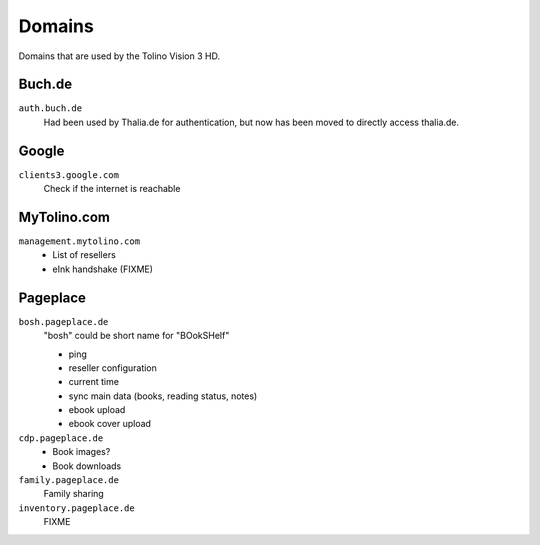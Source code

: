 =======
Domains
=======

Domains that are used by the Tolino Vision 3 HD.


Buch.de
=======
``auth.buch.de``
  Had been used by Thalia.de for authentication, but now has been moved to directly access thalia.de.


Google
======
``clients3.google.com``
  Check if the internet is reachable


MyTolino.com
============
``management.mytolino.com``
  - List of resellers
  - eInk handshake (FIXME)


Pageplace
=========
``bosh.pageplace.de``
  "bosh" could be short name for "BOokSHelf"

  - ping
  - reseller configuration
  - current time
  - sync main data (books, reading status, notes)
  - ebook upload
  - ebook cover upload

``cdp.pageplace.de``
  - Book images?
  - Book downloads

``family.pageplace.de``
  Family sharing

``inventory.pageplace.de``
  FIXME
